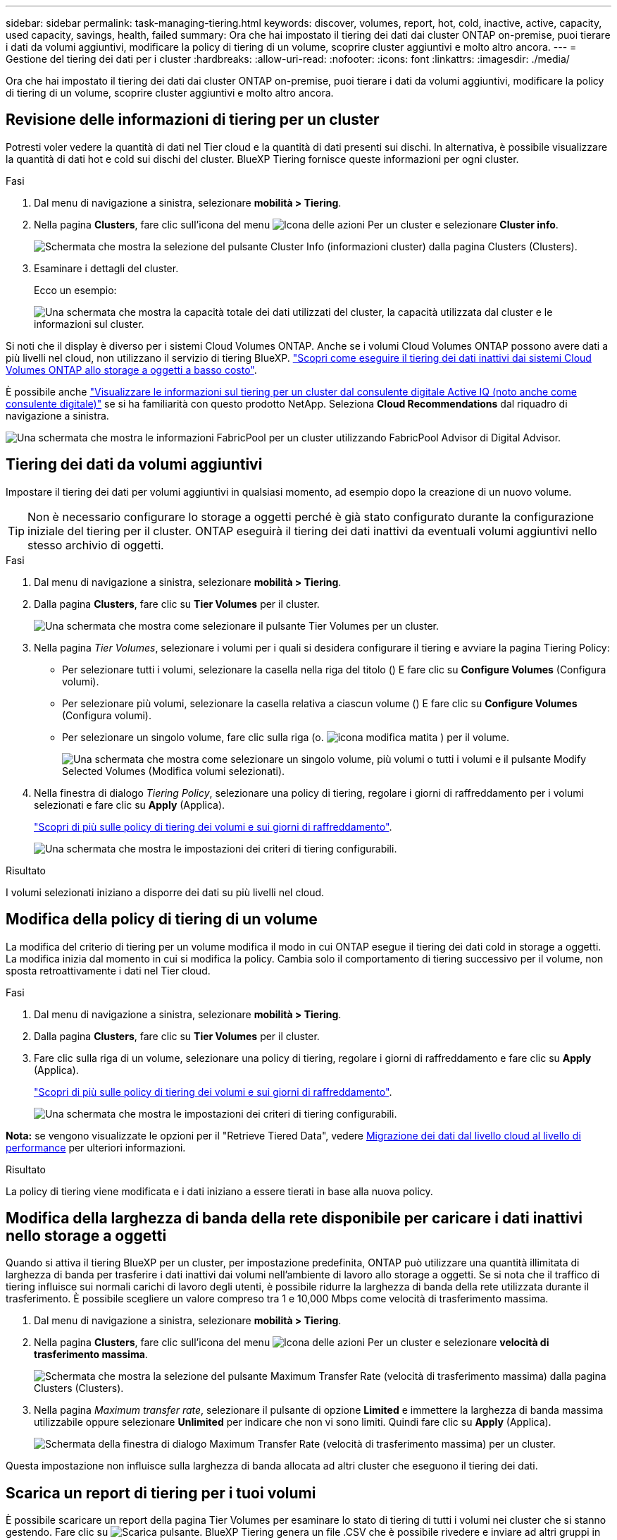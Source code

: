 ---
sidebar: sidebar 
permalink: task-managing-tiering.html 
keywords: discover, volumes, report, hot, cold, inactive, active, capacity, used capacity, savings, health, failed 
summary: Ora che hai impostato il tiering dei dati dai cluster ONTAP on-premise, puoi tierare i dati da volumi aggiuntivi, modificare la policy di tiering di un volume, scoprire cluster aggiuntivi e molto altro ancora. 
---
= Gestione del tiering dei dati per i cluster
:hardbreaks:
:allow-uri-read: 
:nofooter: 
:icons: font
:linkattrs: 
:imagesdir: ./media/


[role="lead"]
Ora che hai impostato il tiering dei dati dai cluster ONTAP on-premise, puoi tierare i dati da volumi aggiuntivi, modificare la policy di tiering di un volume, scoprire cluster aggiuntivi e molto altro ancora.



== Revisione delle informazioni di tiering per un cluster

Potresti voler vedere la quantità di dati nel Tier cloud e la quantità di dati presenti sui dischi. In alternativa, è possibile visualizzare la quantità di dati hot e cold sui dischi del cluster. BlueXP Tiering fornisce queste informazioni per ogni cluster.

.Fasi
. Dal menu di navigazione a sinistra, selezionare *mobilità > Tiering*.
. Nella pagina *Clusters*, fare clic sull'icona del menu image:icon-action.png["Icona delle azioni"] Per un cluster e selezionare *Cluster info*.
+
image:screenshot_tiering_cluster_info_button.png["Schermata che mostra la selezione del pulsante Cluster Info (informazioni cluster) dalla pagina Clusters (Clusters)."]

. Esaminare i dettagli del cluster.
+
Ecco un esempio:

+
image:screenshot_tiering_cluster_info.png["Una schermata che mostra la capacità totale dei dati utilizzati del cluster, la capacità utilizzata dal cluster e le informazioni sul cluster."]



Si noti che il display è diverso per i sistemi Cloud Volumes ONTAP. Anche se i volumi Cloud Volumes ONTAP possono avere dati a più livelli nel cloud, non utilizzano il servizio di tiering BlueXP. https://docs.netapp.com/us-en/bluexp-cloud-volumes-ontap/task-tiering.html["Scopri come eseguire il tiering dei dati inattivi dai sistemi Cloud Volumes ONTAP allo storage a oggetti a basso costo"^].

È possibile anche https://docs.netapp.com/us-en/active-iq/task-informed-decisions-based-on-cloud-recommendations.html#tiering["Visualizzare le informazioni sul tiering per un cluster dal consulente digitale Active IQ (noto anche come consulente digitale)"^] se si ha familiarità con questo prodotto NetApp. Seleziona *Cloud Recommendations* dal riquadro di navigazione a sinistra.

image:screenshot_tiering_aiq_fabricpool_info.png["Una schermata che mostra le informazioni FabricPool per un cluster utilizzando FabricPool Advisor di Digital Advisor."]



== Tiering dei dati da volumi aggiuntivi

Impostare il tiering dei dati per volumi aggiuntivi in qualsiasi momento, ad esempio dopo la creazione di un nuovo volume.


TIP: Non è necessario configurare lo storage a oggetti perché è già stato configurato durante la configurazione iniziale del tiering per il cluster. ONTAP eseguirà il tiering dei dati inattivi da eventuali volumi aggiuntivi nello stesso archivio di oggetti.

.Fasi
. Dal menu di navigazione a sinistra, selezionare *mobilità > Tiering*.
. Dalla pagina *Clusters*, fare clic su *Tier Volumes* per il cluster.
+
image:screenshot_tiering_tier_volumes_button.png["Una schermata che mostra come selezionare il pulsante Tier Volumes per un cluster."]

. Nella pagina _Tier Volumes_, selezionare i volumi per i quali si desidera configurare il tiering e avviare la pagina Tiering Policy:
+
** Per selezionare tutti i volumi, selezionare la casella nella riga del titolo (image:button_backup_all_volumes.png[""]) E fare clic su *Configure Volumes* (Configura volumi).
** Per selezionare più volumi, selezionare la casella relativa a ciascun volume (image:button_backup_1_volume.png[""]) E fare clic su *Configure Volumes* (Configura volumi).
** Per selezionare un singolo volume, fare clic sulla riga (o. image:screenshot_edit_icon.gif["icona modifica matita"] ) per il volume.
+
image:screenshot_tiering_tier_volumes.png["Una schermata che mostra come selezionare un singolo volume, più volumi o tutti i volumi e il pulsante Modify Selected Volumes (Modifica volumi selezionati)."]



. Nella finestra di dialogo _Tiering Policy_, selezionare una policy di tiering, regolare i giorni di raffreddamento per i volumi selezionati e fare clic su *Apply* (Applica).
+
link:concept-cloud-tiering.html#volume-tiering-policies["Scopri di più sulle policy di tiering dei volumi e sui giorni di raffreddamento"].

+
image:screenshot_tiering_policy_settings.png["Una schermata che mostra le impostazioni dei criteri di tiering configurabili."]



.Risultato
I volumi selezionati iniziano a disporre dei dati su più livelli nel cloud.



== Modifica della policy di tiering di un volume

La modifica del criterio di tiering per un volume modifica il modo in cui ONTAP esegue il tiering dei dati cold in storage a oggetti. La modifica inizia dal momento in cui si modifica la policy. Cambia solo il comportamento di tiering successivo per il volume, non sposta retroattivamente i dati nel Tier cloud.

.Fasi
. Dal menu di navigazione a sinistra, selezionare *mobilità > Tiering*.
. Dalla pagina *Clusters*, fare clic su *Tier Volumes* per il cluster.
. Fare clic sulla riga di un volume, selezionare una policy di tiering, regolare i giorni di raffreddamento e fare clic su *Apply* (Applica).
+
link:concept-cloud-tiering.html#volume-tiering-policies["Scopri di più sulle policy di tiering dei volumi e sui giorni di raffreddamento"].

+
image:screenshot_tiering_policy_settings.png["Una schermata che mostra le impostazioni dei criteri di tiering configurabili."]



*Nota:* se vengono visualizzate le opzioni per il "Retrieve Tiered Data", vedere <<Migrazione dei dati dal livello cloud al livello di performance,Migrazione dei dati dal livello cloud al livello di performance>> per ulteriori informazioni.

.Risultato
La policy di tiering viene modificata e i dati iniziano a essere tierati in base alla nuova policy.



== Modifica della larghezza di banda della rete disponibile per caricare i dati inattivi nello storage a oggetti

Quando si attiva il tiering BlueXP per un cluster, per impostazione predefinita, ONTAP può utilizzare una quantità illimitata di larghezza di banda per trasferire i dati inattivi dai volumi nell'ambiente di lavoro allo storage a oggetti. Se si nota che il traffico di tiering influisce sui normali carichi di lavoro degli utenti, è possibile ridurre la larghezza di banda della rete utilizzata durante il trasferimento. È possibile scegliere un valore compreso tra 1 e 10,000 Mbps come velocità di trasferimento massima.

. Dal menu di navigazione a sinistra, selezionare *mobilità > Tiering*.
. Nella pagina *Clusters*, fare clic sull'icona del menu image:icon-action.png["Icona delle azioni"] Per un cluster e selezionare *velocità di trasferimento massima*.
+
image:screenshot_tiering_transfer_rate_button.png["Schermata che mostra la selezione del pulsante Maximum Transfer Rate (velocità di trasferimento massima) dalla pagina Clusters (Clusters)."]

. Nella pagina _Maximum transfer rate_, selezionare il pulsante di opzione *Limited* e immettere la larghezza di banda massima utilizzabile oppure selezionare *Unlimited* per indicare che non vi sono limiti. Quindi fare clic su *Apply* (Applica).
+
image:screenshot_tiering_transfer_rate.png["Schermata della finestra di dialogo Maximum Transfer Rate (velocità di trasferimento massima) per un cluster."]



Questa impostazione non influisce sulla larghezza di banda allocata ad altri cluster che eseguono il tiering dei dati.



== Scarica un report di tiering per i tuoi volumi

È possibile scaricare un report della pagina Tier Volumes per esaminare lo stato di tiering di tutti i volumi nei cluster che si stanno gestendo. Fare clic su image:button_download.png["Scarica"] pulsante. BlueXP Tiering genera un file .CSV che è possibile rivedere e inviare ad altri gruppi in base alle necessità. Il file .CSV include fino a 10,000 righe di dati.

image:screenshot_tiering_report_download.png["Una schermata che mostra come generare un file CSV che elenca lo stato di tiering di tutti i volumi."]



== Migrazione dei dati dal livello cloud al livello di performance

I dati a più livelli accessibili dal cloud possono essere "ripristinati" e spostati di nuovo al livello di performance. Tuttavia, se si desidera promuovere in modo proattivo i dati nel Tier di performance dal Tier cloud, è possibile farlo nella finestra di dialogo _Tiering Policy_. Questa funzionalità è disponibile quando si utilizza ONTAP 9.8 e versioni successive.

È possibile farlo se si desidera interrompere l'utilizzo del tiering su un volume o se si decide di mantenere tutti i dati utente sul Tier di performance, mantenendo le copie Snapshot sul Tier cloud.

Sono disponibili due opzioni:

[cols="22,45,35"]
|===
| Opzione | Descrizione | Influenza sulla policy di tiering 


| Riportare tutti i dati | Recupera tutti i dati dei volumi e le copie Snapshot a più livelli nel cloud e li promuove al livello di performance. | La policy di tiering viene modificata in "No policy". 


| Ripristinare il file system attivo | Recupera solo i dati del file system attivi a più livelli nel cloud e li promuove al livello di performance (le copie Snapshot rimangono nel cloud). | La policy di tiering viene modificata in "Cold Snapshot". 
|===

NOTE: In base alla quantità di dati trasferiti fuori dal cloud, il tuo cloud potrebbe addebitare un costo.

.Fasi
Assicurarsi di disporre di spazio sufficiente nel Tier delle performance per tutti i dati spostati di nuovo dal cloud.

. Dal menu di navigazione a sinistra, selezionare *mobilità > Tiering*.
. Dalla pagina *Clusters*, fare clic su *Tier Volumes* per il cluster.
. Fare clic su image:screenshot_edit_icon.gif["icona di modifica che viene visualizzata alla fine di ogni riga della tabella per i volumi di tiering"] Per il volume, scegliere l'opzione di recupero che si desidera utilizzare e fare clic su *Apply* (Applica).
+
image:screenshot_tiering_policy_settings_with_retrieve.png["Una schermata che mostra le impostazioni dei criteri di tiering configurabili."]



.Risultato
La policy di tiering viene modificata e i dati a più livelli iniziano a essere trasferiti di nuovo al Tier di performance. A seconda della quantità di dati nel cloud, il processo di trasferimento potrebbe richiedere del tempo.



== Gestione delle impostazioni di tiering sugli aggregati

Ogni aggregato dei sistemi ONTAP on-premise dispone di due impostazioni che è possibile regolare: La soglia di fullness del tiering e l'attivazione del reporting dei dati inattivi.

Soglia di fullness tiering:: Impostando la soglia su un numero inferiore, si riduce la quantità di dati da memorizzare nel Tier di performance prima di eseguire il tiering. Questo potrebbe essere utile per grandi aggregati che contengono pochi dati attivi.
+
--
Impostando la soglia su un numero più elevato, si aumenta la quantità di dati da memorizzare nel Tier di performance prima di eseguire il tiering. Questo potrebbe essere utile per le soluzioni progettate per il Tier solo quando gli aggregati sono quasi alla capacità massima.

--
Reporting dei dati inattivi:: Il reporting dei dati inattivi (IDR) utilizza un periodo di raffreddamento di 31 giorni per determinare quali dati sono considerati inattivi. La quantità di dati cold a più livelli dipende dalle policy di tiering impostate sui volumi. Questa quantità potrebbe essere diversa dalla quantità di dati cold rilevata dall'IDR utilizzando un periodo di raffreddamento di 31 giorni.
+
--

TIP: È meglio mantenere l'IDR abilitato perché aiuta a identificare i dati inattivi e le opportunità di risparmio. IDR deve rimanere abilitato se il tiering dei dati è stato attivato su un aggregato.

--


.Fasi
. Dalla pagina *Clusters*, fare clic su *Advanced setup* (Configurazione avanzata) per il cluster selezionato.
+
image:screenshot_tiering_advanced_setup_button.png["Una schermata che mostra il pulsante Advanced Setup (Configurazione avanzata) per un cluster."]

. Dalla pagina Advanced Setup (Configurazione avanzata), fare clic sull'icona del menu dell'aggregato e selezionare *Modify aggregate* (Modifica aggregato).
+
image:screenshot_tiering_modify_aggr.png["Una schermata che mostra l'opzione Modify aggregate (Modifica aggregato) per un aggregato."]

. Nella finestra di dialogo visualizzata, modificare la soglia di fullness e scegliere se attivare o disattivare il reporting dei dati inattivi.
+
image:screenshot_tiering_modify_aggregate.png["Una schermata che mostra un dispositivo di scorrimento per modificare la soglia di fullness del tiering e un pulsante per attivare o disattivare il reporting dei dati inattivi."]

. Fare clic su *Apply* (Applica).




== Correzione dello stato operativo

Possono verificarsi errori. Quando lo fanno, il tiering BlueXP visualizza uno stato di integrità operativo "non riuscito" sul pannello di controllo del cluster. Lo stato di salute riflette lo stato del sistema ONTAP e di BlueXP.

.Fasi
. Identificare tutti i cluster con stato operativo "Failed" (guasto).
. Passare il mouse sull'icona informativa "i" per visualizzare il motivo del guasto.
. Correggere il problema:
+
.. Verificare che il cluster ONTAP sia operativo e che disponga di una connessione in entrata e in uscita con il provider di storage a oggetti.
.. Verificare che BlueXP disponga di connessioni in uscita al servizio di tiering BlueXP, all'archivio di oggetti e ai cluster ONTAP che rileva.






== Rilevamento di cluster aggiuntivi da BlueXP Tiering

È possibile aggiungere i cluster ONTAP on-premise non rilevati a BlueXP dalla pagina _cluster_ di tiering in modo da abilitare il tiering per il cluster.

Si noti che i pulsanti vengono visualizzati anche nella pagina _dashboard on-Prem di Tiering per individuare altri cluster.

.Fasi
. Da BlueXP Tiering, fare clic sulla scheda *Clusters*.
. Per visualizzare i cluster non rilevati, fare clic su *Mostra cluster non rilevati*.
+
image:screenshot_tiering_show_undiscovered_cluster.png["Una schermata che mostra il pulsante Show Undiscovered Clusters (Mostra cluster non rilevati) nella dashboard di tiering."]

+
Se le credenziali NSS vengono salvate in BlueXP, i cluster dell'account vengono visualizzati nell'elenco.

+
Se le credenziali NSS non vengono salvate in BlueXP, viene richiesto di aggiungere le credenziali prima di visualizzare i cluster non rilevati.

+
image:screenshot_tiering_discover_cluster.png["Una schermata che mostra come individuare un cluster esistente da aggiungere a BlueXP e alla dashboard di tiering."]

. Fare clic su *Discover Cluster* per il cluster che si desidera gestire tramite BlueXP e implementare il tiering dei dati.
. Nella pagina _Cluster Details_, inserire la password per l'account utente admin e fare clic su *Discover*.
+
Tenere presente che l'indirizzo IP di gestione del cluster viene compilato in base alle informazioni dell'account NSS.

. Nella pagina _Dettagli e credenziali_ il nome del cluster viene aggiunto come nome dell'ambiente di lavoro, quindi fare clic su *Go*.


.Risultato
BlueXP rileva il cluster e lo aggiunge a un ambiente di lavoro in Canvas utilizzando il nome del cluster come nome dell'ambiente di lavoro.

È possibile attivare il servizio di tiering o altri servizi per questo cluster nel pannello di destra.



== Cerca un cluster in tutti i connettori BlueXP

Se si utilizzano più connettori per gestire tutto lo storage nel proprio ambiente, alcuni cluster in cui si desidera implementare la creazione di livelli potrebbero trovarsi in un altro connettore. Se non sai con certezza quale connettore gestisce un determinato cluster, puoi cercare in tutti i connettori utilizzando il tiering BlueXP.

.Fasi
. Nella barra dei menu del tiering BlueXP, fai clic sul menu azione e seleziona *Cerca cluster in tutti i connettori*.
+
image:screenshot_tiering_search for_cluster.png["Uno screenshot che mostra come cercare un cluster che potrebbe trovarsi in uno dei tuoi connettori BlueXP."]

. Nella finestra di dialogo Ricerca visualizzata, immettere il nome del cluster e fare clic su *Cerca*.
+
Il tiering di BlueXP visualizza il nome del connettore, se riesce a trovare il cluster.

. https://docs.netapp.com/us-en/bluexp-setup-admin/task-manage-multiple-connectors.html#switch-between-connectors["Passare al connettore e configurare il tiering per il cluster"^].

